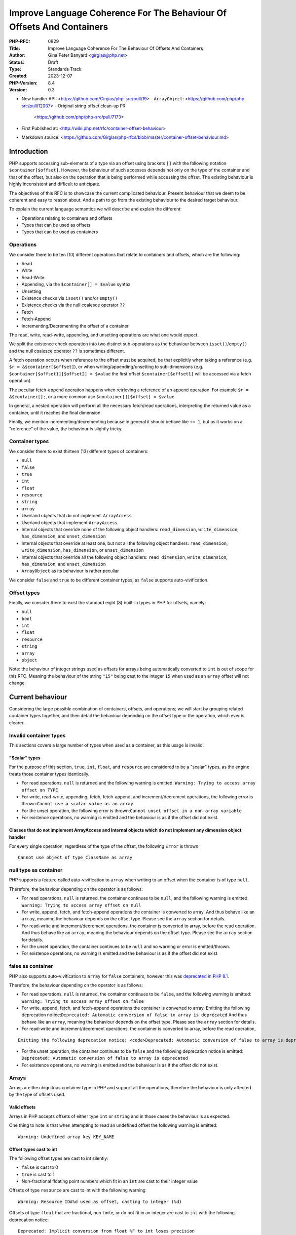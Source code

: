 Improve Language Coherence For The Behaviour Of Offsets And Containers
======================================================================

:PHP-RFC: 0829
:Title: Improve Language Coherence For The Behaviour Of Offsets And Containers
:Author: Gina Peter Banyard <girgias@php.net>
:Status: Draft
:Type: Standards Track
:Created: 2023-12-07
:PHP-Version: 8.4
:Version: 0.3

-  New handler API: <https://github.com/Girgias/php-src/pull/19>
   -  ``ArrayObject``: <https://github.com/php/php-src/pull/12037>
   -  Original string offset clean-up PR:
      <https://github.com/php/php-src/pull/7173>

-  First Published at:
   <http://wiki.php.net/rfc/container-offset-behaviour>
-  Markdown source:
   <https://github.com/Girgias/php-rfcs/blob/master/container-offset-behaviour.md>

Introduction
------------

PHP supports accessing sub-elements of a type via an offset using
brackets ``[]`` with the following notation ``$container[$offset]``.
However, the behaviour of such accesses depends not only on the type of
the container and that of the offset, but also on the operation that is
being performed while accessing the offset. The existing behaviour is
highly inconsistent and difficult to anticipate.

The objectives of this RFC is to showcase the current complicated
behaviour. Present behaviour that we deem to be coherent and easy to
reason about. And a path to go from the existing behaviour to the
desired target behaviour.

To explain the current language semantics we will describe and explain
the different:

-  Operations relating to containers and offsets
-  Types that can be used as offsets
-  Types that can be used as containers

Operations
~~~~~~~~~~

We consider there to be ten (10) different operations that relate to
containers and offsets, which are the following:

-  Read
-  Write
-  Read-Write
-  Appending, via the ``$container[] = $value`` syntax
-  Unsetting
-  Existence checks via ``isset()`` and/or ``empty()``
-  Existence checks via the null coalesce operator ``??``
-  Fetch
-  Fetch-Append
-  Incrementing/Decrementing the offset of a container

The read, write, read-write, appending, and unsetting operations are
what one would expect.

We split the existence check operation into two distinct sub-operations
as the behaviour between ``isset()``/``empty()`` and the null coalesce
operator ``??`` is sometimes different.

A fetch operation occurs when reference to the offset must be acquired,
be that explicitly when taking a reference (e.g.
``$r = &$container[$offset]``), or when writing/appending/unsetting to
sub-dimensions (e.g. ``$container[$offset1][$offset2] = $value`` the
first offset ``$container[$offset1]`` will be accessed via a fetch
operation).

The peculiar fetch-append operation happens when retrieving a reference
of an append operation. For example ``$r = &$container[];``, or a more
common use ``$container[][$offset] = $value``.

In general, a nested operation will perform all the necessary fetch/read
operations, interpreting the returned value as a container, until it
reaches the final dimension.

Finally, we mention incrementing/decrementing because in general it
should behave like ``+= 1``, but as it works on a "reference" of the
value, the behaviour is slightly tricky.

Container types
~~~~~~~~~~~~~~~

We consider there to exist thirteen (13) different types of containers:

-  ``null``
-  ``false``
-  ``true``
-  ``int``
-  ``float``
-  ``resource``
-  ``string``
-  ``array``
-  Userland objects that do *not* implement ``ArrayAccess``
-  Userland objects that implement ``ArrayAccess``
-  Internal objects that override none of the following object handlers:
   ``read_dimension``, ``write_dimension``, ``has_dimension``, and
   ``unset_dimension``
-  Internal objects that override at least one, but not all the
   following object handlers: ``read_dimension``, ``write_dimension``,
   ``has_dimension``, or ``unset_dimension``
-  Internal objects that override all the following object handlers:
   ``read_dimension``, ``write_dimension``, ``has_dimension``, and
   ``unset_dimension``
-  ``ArrayObject`` as its behaviour is rather peculiar

We consider ``false`` and ``true`` to be different container types, as
``false`` supports auto-vivification.

Offset types
~~~~~~~~~~~~

Finally, we consider there to exist the standard eight (8) built-in
types in PHP for offsets, namely:

-  ``null``
-  ``bool``
-  ``int``
-  ``float``
-  ``resource``
-  ``string``
-  ``array``
-  ``object``

Note: the behaviour of integer strings used as offsets for arrays being
automatically converted to ``int`` is out of scope for this RFC. Meaning
the behaviour of the string ``"15"`` being cast to the integer ``15``
when used as an ``array`` offset will not change.

Current behaviour
-----------------

Considering the large possible combination of containers, offsets, and
operations; we will start by grouping related container types together,
and then detail the behaviour depending on the offset type or the
operation, which ever is clearer.

Invalid container types
~~~~~~~~~~~~~~~~~~~~~~~

This sections covers a large number of types when used as a container,
as this usage is invalid.

"Scalar" types
^^^^^^^^^^^^^^

For the purpose of this section, ``true``, ``int``, ``float``, and
``resource`` are considered to be a "scalar" types, as the engine treats
those container types identically.

-  For read operations, ``null`` is returned and the following warning
   is emitted: ``Warning: Trying to access array offset on TYPE``

-  For write, read-write, appending, fetch, fetch-append, and
   increment/decrement operations, the following error is
   thrown:``Cannot use a scalar value as an array``

-  For the unset operation, the following error is
   thrown:``Cannot unset offset in a non-array variable``

-  For existence operations, no warning is emitted and the behaviour is
   as if the offset did not exist.

Classes that do not implement ArrayAccess and Internal objects which do not implement any dimension object handler
^^^^^^^^^^^^^^^^^^^^^^^^^^^^^^^^^^^^^^^^^^^^^^^^^^^^^^^^^^^^^^^^^^^^^^^^^^^^^^^^^^^^^^^^^^^^^^^^^^^^^^^^^^^^^^^^^^

For every single operation, regardless of the type of the offset, the
following ``Error`` is thrown:

::

   Cannot use object of type ClassName as array

null type as container
~~~~~~~~~~~~~~~~~~~~~~

PHP supports a feature called auto-vivification to ``array`` when
writing to an offset when the container is of type ``null``.

Therefore, the behaviour depending on the operator is as follows:

-  For read operations, ``null`` is returned, the container continues to
   be ``null``, and the following warning is emitted:
   ``Warning: Trying to access array offset on null``

-  For write, append, fetch, and fetch-append operations the container
   is converted to array. And thus behave like an ``array``, meaning the
   behaviour depends on the offset type. Please see the ``array``
   section for details.

-  For read-write and increment/decrement operations, the container is
   converted to array, before the read operation. And thus behave like
   an ``array``, meaning the behaviour depends on the offset type.
   Please see the ``array`` section for details.

-  For the unset operation, the container continues to be ``null`` and
   no warning or error is emitted/thrown.

-  For existence operations, no warning is emitted and the behaviour is
   as if the offset did not exist.

false as container
~~~~~~~~~~~~~~~~~~

PHP also supports auto-vivification to ``array`` for ``false``
containers, however this was `deprecated in PHP
8.1 </rfc/autovivification_false>`__.

Therefore, the behaviour depending on the operator is as follows:

-  For read operations, ``null`` is returned, the container continues to
   be ``false``, and the following warning is emitted:
   ``Warning: Trying to access array offset on false``

-  For write, append, fetch, and fetch-append operations the container
   is converted to array, Emitting the following deprecation
   notice:``Deprecated: Automatic conversion of false to array is deprecated``
   And thus behave like an ``array``, meaning the behaviour depends on
   the offset type. Please see the ``array`` section for details.

-  For read-write and increment/decrement operations, the container is
   converted to array, before the read operation,

::

   Emitting the following deprecation notice: <code>Deprecated: Automatic conversion of false to array is deprecated</code> And thus behave like an <php>array</php>, meaning the behaviour depends on the offset type.  Please see the <php>array</php> section for details.

-  For the unset operation, the container continues to be ``false`` and
   the following deprecation notice is emitted:
   ``Deprecated: Automatic conversion of false to array is deprecated``

-  For existence operations, no warning is emitted and the behaviour is
   as if the offset did not exist.

Arrays
~~~~~~

Arrays are the ubiquitous container type in PHP and support all the
operations, therefore the behaviour is only affected by the type of
offsets used.

Valid offsets
^^^^^^^^^^^^^

Arrays in PHP accepts offsets of either type ``int`` or ``string`` and
in those cases the behaviour is as expected.

One thing to note is that when attempting to read an undefined offset
the following warning is emitted:

::

   Warning: Undefined array key KEY_NAME

Offset types cast to int
^^^^^^^^^^^^^^^^^^^^^^^^

The following offset types are cast to int silently:

-  ``false`` is cast to 0
-  ``true`` is cast to 1
-  Non-fractional floating point numbers which fit in an ``int`` are
   cast to their integer value

Offsets of type ``resource`` are cast to int with the following warning:

::

   Warning: Resource ID#%d used as offset, casting to integer (%d)

Offsets of type ``float`` that are fractional, non-finite, or do not fit
in an integer are cast to ``int`` with the following deprecation notice:

::

   Deprecated: Implicit conversion from float %F to int loses precision

Offset types cast to string
^^^^^^^^^^^^^^^^^^^^^^^^^^^

-  ``null`` is cast to an empty string

Invalid offsets
^^^^^^^^^^^^^^^

The following offset types are invalid offsets types for arrays:

-  ``array``
-  ``object``

The behaviour is identical for all operations except existence checks
with ``isset()``/``empty()``.

Generally the following error is thrown:

::

   Cannot access offset of type TYPE on array

For ``isset()`` and ``empty()`` the following error is thrown:

::

   Cannot access offset of type TYPE in isset or empty

Strings
~~~~~~~

Strings in PHP are effectively byte-arrays, as such the only valid type
of offsets are integers. However, the behaviour in regard to string
offsets is extremely inconsistent and complicated. To showcase the
current behaviour we will explain the behaviour by going through each
different offset type.

Moreover, some operations are invalid on string offsets:

-  Read-Write operations on a string offset will throw the following
   error: ``Cannot use assign-op operators with string offsets``

-  Unset operations on a string offset will throw the following error:
   ``Cannot unset string offsets``

-  The append and fetch-append operations will throw the following
   error: ``[] operator not supported for strings``

-  Fetch operations will throw different errors depending on the fetch
   operation, *after* the type of the offset has been checked:

   -  For attempting to retrieve a reference to a string offset:
      ``Cannot create references to/from string offsets``
   -  For attempting to use the string offset as a container:
      ``Cannot use string offset as an array``
   -  For attempting to use the string offset as an object:
      ``Cannot use string offset as an object``
   -  For attempting to use increment or decrement the string offset:
      ``Cannot increment/decrement string offsets``

Attempting to read a non initialized string offset emits the following
warning:

::

   Warning: Uninitialized string offset INTEGER

Finally, attempting to write more than one byte to a string offset will
emit the following warning:

::

   Warning: Only the first byte will be assigned to the string offset

Integer offsets
^^^^^^^^^^^^^^^

Integers are the only valid offset type, however, some integers values
remain invalid offsets.

Indeed, a negative offset can be outside the range of a valid string
offsets. Negative offsets start counting from the end of the string, if
the absolute value of the offset is greater than ``strlen($string)`` it
implies that the negative offset points to a byte before the first byte
of the string, therefore being invalid, when attempting to perform a
write operation in such cases the following warning is emitted:

::

   Warning: Illegal string offset %s

Offset types that warn about being cast to int
^^^^^^^^^^^^^^^^^^^^^^^^^^^^^^^^^^^^^^^^^^^^^^

The offset types

-  ``null``
-  ``bool``
-  ``float``

have a simple behaviour. They are cast to ``int`` and behave like an
integer offset.

The following warning is emitted for all operations except existence
check operations (this includes read-write operations which emits the
warning prior to the ``Error`` being thrown) before being cast to
``int``:

::

   Warning: String offset cast occurred

However, floating point numbers that are fractional, non-finite, or do
not fit in an integer; emit the following deprecation notice when using
an existence check with ``isset()`` or ``empty()``:

::

   Deprecated: Implicit conversion from float %F to int loses precision

.. _invalid-offsets-1:

Invalid offsets
^^^^^^^^^^^^^^^

The following offset types are invalid string offsets types:

-  ``array``
-  ``object``
-  ``resource``

For Read, Write, Existence checks via the null coalesce operator ``??``,
and even Read-Write the following error is thrown:

::

   Cannot access offset of type %s on string

For existence checks via ``isset()`` and ``empty()`` no warning is
emitted and the behaviour is as if the offset did not exist.

String offsets
^^^^^^^^^^^^^^

Using a string as an offset adds yet another layer of complexity as a
string might be:

-  Numeric integer
-  Numeric float
-  Leading numeric integer
-  Leading numeric float
-  Non-numeric

Although the concept of leading numeric strings has been mostly been
removed with the `Saner numeric strings
RFC </rfc/saner-numeric-strings>`__ due to backwards compatibility
concerns some part of the engine are still aware of them, string offsets
being one such case.

Numeric integer
'''''''''''''''

Numeric integer strings behave like a normal integer type.

Leading numeric integer
'''''''''''''''''''''''

Leading numeric integers act similarly to `Offset types that warn about
being cast to int <#offset_types_that_warn_about_being_cast_to_int>`__
but rather than emitting the ``Warning: String offset cast occurred``
warning it emits a ``Warning: Illegal string offset "%s"`` warning.

One difference however, is that this warning is also emitted for
existence checks via the null coalesce operator ``??``, but existence
checks with ``isset()`` and ``empty()`` remain silent.

However, the behaviour of ``isset()`` and ``empty()`` is completely
broken in this case. It always indicates that an offset does not exist,
when in fact it can be accessed:

.. code:: php

   <?php
   $s = "abcdefghijklmnopqrst";
   $o = "5x4";
   var_dump(isset($s[$o]));
   var_dump(empty($s[$o]));
   var_dump($s[$o] ?? "default");
   var_dump($s[$o]);

results in the following output:

::

   bool(false)
   bool(true)

   Warning: Illegal string offset "5x4" in /tmp/preview on line 7
   string(1) "f"

   Warning: Illegal string offset "5x4" in /tmp/preview on line 8
   string(1) "f"

Other strings
'''''''''''''

Non-numeric, numeric float, and leading numeric float string offsets
behave like an invalid string offset, with one exception, they do not
throw an error for existence checks via the null coalesce operator
``??``.

Meaning the behaviour is identical to existence checks with ``isset()``
and ``empty()``.

Internal objects
~~~~~~~~~~~~~~~~

Internal objects can overload the different operations by replacing the
following mandatory object handlers:

-  ``read_dimension(zend_object *object, zval *offset, int type, zval *rv)``
-  ``write_dimension(zend_object *object, zval *offset, zval *value)``
-  ``has_dimension(zend_object *object, zval *member, int check_empty)``
-  ``unset_dimension(zend_object *object, zval *offset)``

The default handlers provided by ``std_object_handlers``, which are used
by userland objects, verifies if ``ArrayAccess`` is implemented and
calls the relevant method, or throw an ``Error`` if not.

One important thing to note is that internal objects can overload only
*some* of the handlers. One such example is the DOM extension, that only
overwrites the read and has handlers for ``DOMNodeMap`` and
``DOMNodeList``. Other extensions overwrite the handler to immediately
throw an error, or customize the error message (e.g. ``PDORow`` for
write and unset operations). The ``ResourceBundle`` class overloads the
``read_dimension`` handler, but not the ``has_dimension`` handler, which
leads to a situation where one can access offset but not check for their
existence.

Moreover, it is *not required* for an internal object that overwrites
those handlers to implement ``ArrayAccess``, this is the case for all
non-SPL extension. This is especially confusing for ``SimpleXMLElement``
as it actually overloads and supports all the dimension handlers.

Let's now have a more in depth look at the individual object handlers,
and some of the pitfalls the current object handler API design causes.

The has_dimension handler
^^^^^^^^^^^^^^^^^^^^^^^^^

The ``check_empty`` parameter of the ``has_dimension`` is there to
indicate to the handler if the existence check is a call to ``isset()``
or ``empty()`` and the handler must implement the logic for determining
if the value is falsy or not. This is error-prone, and indeed ``PDORow``
did not implement the logic for handling calls to ``empty()`` properly.
 [1]_

One other requirement of the ``has_dimension`` is to return ``false`` if
the offset exists but the value at this offset is ``null``, this is to
mimic the semantics of ``isset()``. However, this is error-prone (e.g.
``PDORow`` didn't implement this logic correctly) and also prevents
supporting objects in ``array_key_exists()`` as this function explicitly
does *not* check the value pointed to by the offset.

This requirement is explicitly violated in ``SplObjectStorage`` with a
comment explaining that because ``SplObjectStorage::offsetExists()`` is
an alias of ``SplObjectStorage::contains()`` the ``has_dimension``
handler returns ``true`` even if the value is ``null``.

The write_dimension handler
^^^^^^^^^^^^^^^^^^^^^^^^^^^

The ``write_dimension`` handler is also responsible for the appending
operation, in which case the ``offset`` parameter is the ``NULL``
pointer. Therefore, it is possible for an internal object to allowing
writing to an offset, but not appending to the object by throwing en
exception when the ``offset`` pointer is null. ``SplFixedArray`` for
example does this.

The read_dimension handler
^^^^^^^^^^^^^^^^^^^^^^^^^^

The ``type`` parameter of the ``read_dimension`` indicates the type of
the operation the read handler is called in, and is provided by the VM
at run time. It may be one of ``BP_VAR_R``, ``BP_VAR_W``, ``BP_VAR_RW``,
``BP_VAR_IS``, or ``BP_VAR_UNSET``.

Obviously, the ``read_dimension`` handler is called for read operations
with the ``type`` being ``BP_VAR_R`` in that case.

However, the ``read_dimension`` handler is also called for existence
checks via the null coalesce operator ``??``, in which case
``BP_VAR_IS`` is passed to the ``type`` parameter.

Finally, the ``read_dimension`` handler is also called for fetch and
fetch-append operations. In which case the ``type`` parameter might be
``BP_VAR_W``, ``BP_VAR_RW``, or ``BP_VAR_UNSET`` depending on what the
purpose of the fetch is. (Note: retrieving a reference is a ``BP_VAR_W``
operation.) For the fetch-append operation the ``offset`` parameter is
the ``NULL`` pointer, mimicking the behaviour of the ``write_handler``.

This effectively means that the ``read_dimension`` handler must handle
every possible ``BP_VAR_*`` type and possibly not having an offset.

The complexity of these requirements for the ``read_dimension`` handler
are generally not understood, and was the source of a bug in ``PDORow``
which did a ``NULL`` pointer dereference for fetch-append operations.
 [2]_

The only extension that properly implements all this complexity is
SimpleXML and uses it to support auto-vivification of XML elements.

General handler requirements and pitfalls
^^^^^^^^^^^^^^^^^^^^^^^^^^^^^^^^^^^^^^^^^

For classes that are not final, all overridden dimension handlers must
forward calls to the userland methods if a child class implements
``ArrayAccess``. If not, the child class's ``ArrayAccess`` methods are
never called. Such bugs exist in ext/dom, and it is not clear how to fix
them.

To help with this case, the ``zend_class_arrayaccess_funcs`` struct is
populated with the ``zend_function *`` pointers of the overloaded
methods when ``ArrayAccess`` is implemented. And the corresponding
pointer on the ``zend_class_entry`` is set to point to this allocated
struct. However, as far as we can tell only SPL actually uses this.

One additional pitfall that is common to all dimension handlers is the
need to call ``ZVAL_DEREF()`` on the offset ``zval*`` so that when PHP
references are used they work properly. This requirement wasn't followed
by ``DOMNodeMap`` and ``DOMNodeList``  [3]_, ``ResourceBundle``  [4]_,
and ``PDORow``  [5]_. Moreover, some extensions do dereference the
offset, but only indirectly, and it is not know if this was done on
purpose or happens to work, for example ``FFI\CData`` dereferences them
via the call to ``zval_get_long()``. Meanwhile ``SplObjectStorage``
fallbacks to calling the PHP method implementation instead of using the
C handler, which will dereference the reference as the parameter is
by-value.

Userland classes that implement ArrayAccess
~~~~~~~~~~~~~~~~~~~~~~~~~~~~~~~~~~~~~~~~~~~

Userland classes can overload the dimension access operators by
implementing the ``ArrayAccess`` interface. The four interface methods
roughly correspond to the four relevant dimension object handlers.

The interface methods are called in the following way for the different
operations:

-  Read: the ``ArrayAccess::offsetGet($offset)`` method is called with
   ``$offset`` being equal to the value between ``[]``

-  Write: the ``ArrayAccess::offsetSet($offset, $value)`` method is
   called with ``$offset`` being equal to the value between ``[]`` and
   ``$value`` being the value that is being assigned to the offset.

-  Read-Write: the ``ArrayAccess::offsetGet($offset)`` method is called
   with ``$offset`` being equal to the value between ``[]``, the binary
   operation is then performed, and if the binary operation succeeds the
   ``ArrayAccess::offsetSet($offset, $value)`` method is called with
   ``$value`` being the result of the binary operation

-  Appending: the ``ArrayAccess::offsetSet($offset, $value)`` method is
   called with ``$offset`` being equal to ``null`` and ``$value`` being
   the value that is being appended to the container.

-  Unsetting: the ``ArrayAccess::offsetUnset($offset)`` method is called
   with ``$offset`` being equal to the value between ``[]``

-  Existence checks via isset(): the
   ``ArrayAccess::offsetExists($offset)`` method is called with
   ``$offset`` being equal to the value between ``[]``

-  Existence checks via empty(): the
   ``ArrayAccess::offsetExists($offset)`` method is called with
   ``$offset`` being equal to the value between ``[]`` if ``true`` is
   returned, a call to ``ArrayAccess::offsetGet($offset)`` is made to
   check the value is falsy or not.

-  Existence checks via the null coalesce operator ``??``: the
   ``ArrayAccess::offsetExists($offset)`` method is called with
   ``$offset`` being equal to the value between ``[]`` if ``true`` is
   returned, a call to ``ArrayAccess::offsetGet($offset)`` is made to
   retrieve the value. (Note this is handled by the default
   ``read_dimension`` object handler instead of the ``has_dimension``
   handler)

-  Fetch: the ``ArrayAccess::offsetGet($offset)`` method is called with
   ``$offset`` being equal to the value between ``[]``

-  Fetch Append: the ``ArrayAccess::offsetGet($offset)`` method is
   called with ``$offset`` being equal to ``null``

-  Increment/Decrement: behaves like a fetch operation

Because ``ArrayAccess::offsetGet($offset)`` is called for fetching
operations, if it does not return an object or by-reference, the
following notice is emitted:

::

   Notice: Indirect modification of overloaded element of ClassName has no effect in %s on line %d

Of note is the behaviour with ``isset()``. Because the value at the
offset is never checked via a call to ``offsetGet()``, a correct
implementation of the ``offsetExists($offset)`` method that follows the
general ``isset()`` semantics, *must* return ``false`` if the backing
value is ``null``. As such the following implementation of
``ArrayAccess`` is semantically *incorrect*:

.. code:: php

   class A implements ArrayAccess {
       private array $a = [];
       
       public function offsetSet($offset, $value): void {
           var_dump(__METHOD__);
           $this->a[$offset] = $value;
       }
       public function offsetGet($offset): mixed {
           var_dump(__METHOD__);
           return $this->a[$offset];
       }
       public function offsetUnset($offset): void {
           var_dump(__METHOD__);
           unset($this->a[$offset]);
       }
       public function offsetExists($offset): bool {
           var_dump(__METHOD__);
           return array_key_exists($offset, $this->a);
       }
   }

Indeed, the following call sequence would break the expectations of
``isset()`` by returning ``true``:

.. code:: php

   $a = new A();

   $a[3] = null;
   var_dump(isset($a[3]));

This behaviour is confusing to users and has been reported as a bug for
`WeakMap <https://github.com/php/php-src/issues/8437>`__.

ArrayObject
~~~~~~~~~~~

``ArrayObject`` has some peculiar behaviour as it attempts to mimic the
built-in ``array`` type by implementing various interfaces and object
handlers.

Moreover, it allows to use another object as the backing "array" in
which case offsets correspond to properties of the passed object.

This feature is currently implemented in such a way that it breaks
assumptions surrounding objects. Indeed, ``ArrayObject`` will write to
the property HashTable directly, by-passing any write restrictions on
the property. This includes overwriting ``readonly`` properties that
have been already set, overwriting typed properties with values of
incorrect types, suppressing dynamic properties deprecation notices, and
ignoring any ``__set()`` or ``__get()`` magic methods.

``ArrayObject`` has an ``append()`` method that can be called to append
values to it. However, counterintuitively, this method is *\*not*\ \*
called when using the append operations ``$ArrayObject[] = $value``, as
the method that is actually called is ``offsetSet(null, $value)``. This
gets even more confusing when subclassing ``ArrayObject`` and redefining
``append()`` to modify the default appending behaviour.

Moreover, attempting to call ``append()`` when the backing array is
another object, correctly throws an
``Error: Cannot append properties to objects, use ArrayObject::offsetSet() instead``,
but when using the appending operator this error does not get thrown.

Another problem is that ``offsetSet()`` cannot distinguish between using
``null`` as an explicit offset or being provided by default for the
appending operation, it treats both of these cases as an appending
operations. This leads to an inconsistency as one can set a value to an
offset of ``null``, but not be able to read it, as for read operations
``null`` gets converted to an empty string, like for the built-in array
type.

One final problem with ``ArrayObject`` is the implementation around
``isset()``, when using it without a backing object, it works as
intended and like an array. However, when using a backing object any
offset that correspond to a declared property is considered to exist,
even if it is an uninitialized typed property.

The following code:

.. code:: php

   class T {
       public int $p;
   }

   $o = new T();
   $a = new ArrayObject($o);
   var_dump(isset($a['p']));
   var_dump($a['p']);

results in the following behaviour:

::

   bool(true)

   Warning: Undefined array key "p" in %s on line %d
   NULL

while keeping the typed property in an uninitialized state.

Ideal semantics
---------------

In this section we present semantics for containers and how offsets
should behave for this sort of container, that are easy to reason about
and remember.

Valid container types are:

-  ``array``
-  ``string``
-  ``object`` that implement an interface indicating it can be used as a
   container

.. _arrays-1:

Arrays
~~~~~~

The semantics of arrays are mostly unchanged, except in regard to the
handling of offset types.

Valid offset types for array are ``int`` and ``string``, all other
offset types throw a ``TypeError``; regardless of the operation being
performed.

.. _strings-1:

Strings
~~~~~~~

The semantics of strings are mostly unchanged, except in regard to the
handling of offset types.

The only valid offset type for strings is ``int``, all other offset
types throw a ``TypeError``; regardless of the operation being
performed.

null
~~~~

The semantics of ``null`` are mostly unchanged. It continues to support
auto-vivification to ``array``, except for read, and read-write
operations; in which case a ``TypeError`` is thrown about invalid access
of an offset on ``null``. Meaning that auto-vivification to ``array`` is
supported for write, append, fetch, and fetch-append operations.

Moreover, it continues to short-cut nested dimension checks with
existence check operations.

Objects
~~~~~~~

Objects should be able to implement an interface for each corresponding
operation they support:

-  Read and existence checks
-  Write
-  Appending
-  Unsetting
-  Fetching
-  Fetch appending

If an object is used in a container operation and does not implement the
corresponding interface, a ``TypeError`` is thrown.

Existence checks for ``isset()``/``empty()`` and the null coalesce
operator ``??`` should follow the following algorithm:

-  Call method to verify the offset exists:

   -  If it does not exist: return ``false`` (``true`` for ``empty()``)
   -  Otherwise: call method to get value of offset:

   #. If the value is ``null`` (or falsy for ``empty()``) return
      ``false`` (``true`` for ``empty()``)
   #. Otherwise: return ``true`` (``false`` for ``empty()``)

The following algorithm is easily understood and means general
assumptions about the existence check method are valid.

.. _invalid-container-types-1:

Invalid container types
~~~~~~~~~~~~~~~~~~~~~~~

This corresponds to all other types and objects that do not implement an
interface indicating it can be used as a container.

This should throw a ``TypeError`` for every single operation, regardless
of the type of the offset.

Ideally, the error message is standardized to be consistent and
descriptive for all types.

One possibility is ``Cannot use value of type TYPE as an array``.

Motivations
-----------

We think that the proposed ideal semantics would make it obvious and
intuitive for what would happen when using offsets and containers in
PHP.

We will slightly expand on the motivation for certain changes.

Throwing Errors for invalid container types for all operations
~~~~~~~~~~~~~~~~~~~~~~~~~~~~~~~~~~~~~~~~~~~~~~~~~~~~~~~~~~~~~~

This should be self-explanatory, attempting to use a type which is not a
container as a container is a programming error.

This is applicable even when checking for the existence of an offset.

Throwing Errors for invalid offset types for all operations
~~~~~~~~~~~~~~~~~~~~~~~~~~~~~~~~~~~~~~~~~~~~~~~~~~~~~~~~~~~

Similarly, using invalid offset types on a container is a programming
error, regardless of checking for the existence of an offset or not.

Moreover, ``array`` offsets already behaves this way.

Change requirements for the has_dimension handler
~~~~~~~~~~~~~~~~~~~~~~~~~~~~~~~~~~~~~~~~~~~~~~~~~

The current requirements are very confusing and unintuitive.

As show-cased the requirement to return ``false`` if the offset exist
but is ``null`` is largely misunderstood and affects userland by
requiring them to propagate this behaviour to their implementation of
``offsetExists()``. Handling this correctly adds implementation
complexity as the ``has_dimension`` handler needs to effectively be able
to perform read operations, and if it doesn't it can lead to unintuitive
semantics if the handler considers ``null`` to be set. These semantics
also preventing the widening of the ``$array`` parameter type of
``array_key_exists()`` to accept objects that support accessing offsets,
something that has been requested by userland.  [6]_

Needing to handle ``empty()`` suffers most of the same implementation
pitfalls and unintuitive semantics if the handler considers non-falsy
things empty. Moreover, if we ever want to make ``empty()`` a simple
function an object handler cannot influence on its behaviour.

Migration path
--------------

To go from the current semantics and behaviour to the desired semantics
we propose the following changes for PHP 8.4, and PHP 9.0:

Changes in PHP 8.4
~~~~~~~~~~~~~~~~~~

Changes to objects
^^^^^^^^^^^^^^^^^^

Add granular interfaces
'''''''''''''''''''''''

Introduce new, more granular, interfaces:

-  ``DimensionReadable``: which would have the equivalent of
   ``offsetGet()`` and ``offsetExists()``
-  ``DimensionWritable``: which would have the equivalent of
   ``offsetSet()``
-  ``DimensionUnsetable``: which would have the equivalent of
   ``offsetUnset()``
-  ``Appendable``: which would have a single method
   ``append(mixed $value): mixed`` that is called when appending
-  ``DimensionFetchable``: which would extend ``DimensionReadable`` and
   have a method that returns by-reference
-  ``FetchAppendable``: which would extend ``Appendable`` and have a
   method that returns by-reference the appended value

.. code:: php

   interface DimensionReadable
   {
       public function offsetGet(mixed $offset): mixed;

       public function offsetExists(mixed $offset): bool;
   }

   interface DimensionFetchable extends DimensionReadable
   {
       public function &offsetFetch(mixed $offset): mixed;
   }

   interface DimensionWritable
   {
       public function offsetSet(mixed $offset, mixed $value): void;
   }

   interface DimensionUnsetable
   {
       public function offsetUnset(mixed $offset): void;
   }

   interface Appendable
   {
       public function append(mixed $value): void;
   }

   interface FetchAppendable extends Appendable
   {
       public function &fetchAppend(): mixed;
   }

Ideally, we would want the interfaces to have generic types, as this
would allow ``TypeErrors`` to be thrown by the engine without needing to
manually handle the type of the offset and/or value.

However, ``mixed`` allows us to migrate to generic types if we ever get
them.

Intersection and DNF types makes the addition and usage of more granular
interfaces possible.

Those new interfaces and methods provide clearer semantics and behaviour
that is known to be supported or not by the class, while simplifying the
implementation of said classes.

Cross-version compatible code can use DNF types to type their input
arguments, e.g:

.. code:: php

   function foo(ArrayAccess|(DimensionFetchable&DimensionWritable)) {
       /* Do something useful */
   }

Changes to internal objects
'''''''''''''''''''''''''''

Currently, the dimension handlers have a default handler which makes it
difficult to know if an object supports certain dimension handlers.

Therefore, we move the handlers out of the ``zend_object_handlers``
structure and into the ``zend_class_entry`` structure. We add new
handlers which correspond to the above interfaces which are all defined
in a new struct:

::

   typedef struct _zend_class_dimensions_functions {
       /* rv is a slot provided by the callee that is returned */
       zval *(*read_dimension)(zend_object *object, zval *offset, zval *rv);
       bool  (*has_dimension)(zend_object *object, zval *offset);
       zval *(*fetch_dimension)(zend_object *object, zval *offset, zval *rv);
       void  (*write_dimension)(zend_object *object, zval *offset, zval *value);
       void  (*append)(zend_object *object, zval *value);
       zval *(*fetch_append)(zend_object *object, zval *rv);
       void  (*unset_dimension)(zend_object *object, zval *offset);
   } zend_class_dimensions_functions;

If the object does not support being used as a container then the
pointer for the ``zend_class_dimensions_functions`` should be the
``NULL`` pointer. Otherwise, it should be allocated and be populated
with function pointers for the operations that are supported, and the
``NULL`` pointer for operations that are not.

Moreover, the object should implement the relevant interfaces for the
capabilities that it supports. This is relatively straight forward for
all bundled extensions except for ext/ffi as the ``CData`` class is used
to represent scalar data but also arrays and pointer types, which do
overload the dimension handlers.

The new handlers are slightly different from the existing one, as it is
designed to reduce implementation complexity of the handlers. The
``has_dimension`` handler does not know if it is being called with
``empty()``, as this is meaningless with the algorithm that is
implemented. Its only duty is to indicate if the offset exists or not,
not check if the backed value is ``null`` or ``falsy``. Moreover, it is
also called with the null coalesce operator.

This change means that the ``read_dimension`` doesn't need to know in
what context it is called, as it will only ever be called in a read
context. Because the fetch and fetch append handlers would be called
during fetching operations instead of the read handler.

Another consequence of using the new algorithm is that some
idiosyncratic code that produces side effects in the ``has_dimension``
handler might not work as before, this also applies to userland classes
implementing ``ArrayAccess``. For example, the following code:

.. code:: php

   class Test implements ArrayAccess {
       public function offsetExists($x): bool { $GLOBALS["name"] = 24; return true; }
       public function offsetGet($x): mixed { var_dump($x); return 42; }
       public function offsetSet($x, $y): void { }
       public function offsetUnset($x): void { }
   }

   $obj = new Test;
   $name = "foo";
   var_dump($obj[$name] ?? 12);
   var_dump($name);

currently produces the following output:

::

   string(3) "foo"
   int(42)
   int(24)

however, with the new algorithm, would produce this output:

::

   int(24)
   int(42)
   int(24)

As the ``offsetExists()`` wasn't called before, but now is.

Removal of the zend_class_arrayaccess_funcs struct and CE pointer
'''''''''''''''''''''''''''''''''''''''''''''''''''''''''''''''''

As the ``zend_class_arrayaccess_funcs`` struct was only used by SPL, and
it cannot fulfill its role anymore with the new dimension handlers, the
struct is removed and alongside it the pointer to such a struct on the
``zend_class_entry``.

Throw an Error when trying to increment or decrement an object offset
'''''''''''''''''''''''''''''''''''''''''''''''''''''''''''''''''''''

Incrementing/decrementing an object offset results in fetch operation,
whereas using ``+=``/``-=`` uses a Read-Write sequence, and usually when
acting on object properties this is what happens.

The current limitation is because we do not have sufficient specialized
VM opcodes for this specific case. Therefore, we propose to hard error,
like we do for string offsets, so that if we do add the relevant opcodes
we can properly support the Read-Write behaviour.

Changes to ArrayObject
''''''''''''''''''''''

The introduction of the new interfaces and handlers allows us to fix
part of the implementation of ``ArrayObject`` to follow the usual
semantics of ``array`` and not break assumptions around objects:

-  Implement the new interfaces
-  Call ``append()`` for the appending operation (following from the new
   ``Appendable`` interface)
-  Fix ``null`` offset handling (following from the proper support of
   the appending operation)
-  When using an object as a backing value:

   -  Throw ``Error`` on appending
   -  Emit dynamic properties warning when using an object as a backing
      value that does not allow dynamic properties
   -  Throw ``Error`` on writing to ``readonly`` properties
   -  Throw ``Error`` on writing a value of the wrong type to a typed
      property
   -  Throw ``Error`` when using an ``int`` as a property

-  Continue to ignore any ``__set()``/``__get()`` magic methods

Most of these changes are implemented as
`PR-12037 <https://github.com/php/php-src/pull/12037>`__.

Changes to ArrayAccess
''''''''''''''''''''''

Supporting ``ArrayAccess`` in a backwards compatibility way is slightly
tricky. It is effectively extending ``DimensionReadable``,
``DimensioWriteable``, and ``DimensionUnsettable``, but it also
"supports" appending, fetching, and fetch-appending.

The solution we came up with is for ``ArrayAccess`` to formally extend
``DimensionReadable``, ``DimensioWriteable``, and
``DimensionUnsettable``; but also add legacy dimension handlers
reproducing the current behaviour when appending, fetching, and
fetch-appending such an object. However, if one of the new interfaces is
implemented for dedicated support to appending, fetching, and
fetch-appending, then the new behaviour is used.

Changes to SplObjectStorage
'''''''''''''''''''''''''''

As mentioned previously, the current implementation of
``SplObjectStorage::offsetExists()`` violates the expectations of
``isset()``, however with the implementation of the new algorithm this
is fixed, which leads to a behavioural change.

Moreover, ``SplObjectStorage`` defines the following methods which are
aliases to the dimension handler methods:

-  ``SplObjectStorage::contains()`` for
   ``SplObjectStorage::offsetExists()``
-  ``SplObjectStorage::detatch()`` for
   ``SplObjectStorage::offsetUnset()``
-  ``SplObjectStorage::attach()`` for ``SplObjectStorage::offsetSet()``

However, extending ``SplObjectStorage`` and overwriting one of the alias
methods does \_not\_ modify the behaviour of using the offset access
operators. As such we propose to deprecate the aliases in favour of the
normal offset methods.

Changes to MultipleIterator
'''''''''''''''''''''''''''

The implementation of ``MultipleIterator`` shares the same internal
object handlers as ``SplObjectStorage``. This means it also supported
the various offset access operators as a consequence. As the dimension
handlers would no longer be part of the object handlers, this results in
``MultipleIterator`` not supporting them any longer.

As it does not implement ``ArrayAccess`` and there are no tests covering
this behaviour, it seems to us that this iterator was never designed to
be accessed with the offset access operators.

As such we do not intend to formally implement any interfaces and
support for using offset access operators with ``MultipleIterator``
objects would be removed.

Changes to array offset handling
^^^^^^^^^^^^^^^^^^^^^^^^^^^^^^^^

Disallow resources to be used as array offsets
''''''''''''''''''''''''''''''''''''''''''''''

Considering the phasing out of resources, resources being generally
considered equivalent as objects, and a warning having been emitted for
using resources as offset, we propose to promote this warning to a
TypeError in PHP 8.4.

This removes variations and a lot of complexity to the engine.

The ``array_key_exists()`` function, and any objects mimicking array
offsets, is also affected and would have the ``resource`` type removed
from the union type for the ``$key`` parameter.

Moreover, most code that expects resources as offsets already use an
explicit ``(int)`` cast to suppress the warnings.

Emit warnings for invalid offset types on arrays
''''''''''''''''''''''''''''''''''''''''''''''''

Emit the following warnings when using invalid offsets on an array, this
includes ``null``, ``bool``, and ``float`` types:

::

   Warning: offset of type TYPE has been cast to (int|string)

Changes to string offset handling
^^^^^^^^^^^^^^^^^^^^^^^^^^^^^^^^^

Disallow leading numeric strings to be used as string offsets
'''''''''''''''''''''''''''''''''''''''''''''''''''''''''''''

Considering the prolonged existence of notice/warnings when using
numeric strings, and the fact ``isset()/empty()`` is completely broken
with such offsets, we propose to promote this warning to the usual
``Cannot access offset of type %s on string`` error.

Normalize the behaviour of invalid string offsets
'''''''''''''''''''''''''''''''''''''''''''''''''

This effectively means that non integer-numeric strings used as an
offset for strings with the null coalesce operator ``??`` would throw
the following error:

::

   Cannot access offset of type %s on string

Emit warning for checking existence of string offset with invalid offset types
''''''''''''''''''''''''''''''''''''''''''''''''''''''''''''''''''''''''''''''

Emit a warning when using invalid offsets on a string during existence
check operations:

::

   Cannot access offset of type TYPE on string in isset or empty

Emit warning on read-write operations on null container
^^^^^^^^^^^^^^^^^^^^^^^^^^^^^^^^^^^^^^^^^^^^^^^^^^^^^^^

Emit the same warning as a simple read operation when using ``null`` as
a container:

::

   Warning: Trying to access array offset on null

Emit warnings for checking existence of offsets on invalid container types
^^^^^^^^^^^^^^^^^^^^^^^^^^^^^^^^^^^^^^^^^^^^^^^^^^^^^^^^^^^^^^^^^^^^^^^^^^

Emit a warning when using invalid offsets on an invalid container during
existence check operations as it is a programming error.

Note: this does *not* include ``null`` as a container, which will
continue to short-cut existence checks.

Improved error messages
^^^^^^^^^^^^^^^^^^^^^^^

Part of this RFC will be to improve error messages and indicate if the
value cannot be used as an array:

::

   Cannot use value of type TYPE as an array

And if the specific operation is not supported the error would resemble:

::

   Cannot OPERATION offset of type TYPE on value of type TYPE

Changes in a future version of PHP 8
~~~~~~~~~~~~~~~~~~~~~~~~~~~~~~~~~~~~

Internal objects must implement the relevant interfaces
^^^^^^^^^^^^^^^^^^^^^^^^^^^^^^^^^^^^^^^^^^^^^^^^^^^^^^^

This requirement would be checked in DEBUG builds of PHP.

The main reason for not making this a hard requirement with the other
proposed changes for PHP 8.4 is that the ``CData`` class from the FFI
extension is an opaque class that interfaces with different C data
types, such as scalars, C arrays, and pointers.

However, blindly adding the new dimension interfaces to indicate that
offsets can always be accessed would be a lie, as CData backing scalar
data types can not be accessed in this manner.

To properly support this, it requires refactoring the ``CData`` class
into a sealed interface and have concrete class implementation for the
different sorts of C data types, e.g. ``CScalar``, ``CArray``,
``CPointer``.

Changes in PHP 9.0
~~~~~~~~~~~~~~~~~~

Promote all warnings to ``Error``

Backward Incompatible Changes
-----------------------------

A recap of the BC breaking changes being introduced in PHP 8.4:

-  New algorithm when calling ``isset()``
-  ``resource`` as an offset type for arrays would throw an ``Error`` as
   of PHP 8.4
-  Trying to read offsets of a ``MultipleIterator`` object would throw
   an ``Error`` as of PHP 8.4
-  Leading numeric string used as an offset for strings would throw an
   ``Error`` as of PHP 8.4
-  Float numeric strings (i.e. non integer-numeric strings) used as an
   offset for strings would now throw an ``Error`` with the null
   coalesce operator ``??`` (in line with ``isset()``)
-  ``ArrayObject`` would behave more sensibly and in line with every
   other PHP object, rather than being weird

A recap of the new warnings being introduced in PHP 8.4:

-  A warning when checking the existence of an offset on invalid
   container types (except for ``null``)
-  A warning prior to reading an undefined offset when it is part of a
   read-write operation
-  A warning is emitted when trying to use a value of type ``null``,
   ``bool``, or ``float`` as an array offset
-  A warning is emitted when trying to check the existence of string
   offset with invalid offset types

A recap of the deprecations being introduced in PHP 8.4:

-  The ``SplObjectStorage::contains()`` method is deprecated in favour
   of ``SplObjectStorage::offsetExists()``
-  The ``SplObjectStorage::detatch()`` method is deprecated in favour of
   ``SplObjectStorage::offsetUnset()``
-  The ``SplObjectStorage::attach()`` method is deprecated in favour of
   ``SplObjectStorage::offsetSet()``

For details on each of those, refer to their relevant sections.

Version
-------

Next minor version, PHP 8.4, and next major version PHP 9.0.

Vote
----

As per the voting RFC a yes/no vote with a 2/3 majority is needed for
this proposal to be accepted.

Voting started on 2024-XX-XX and will end on 2024-XX-XX.

Question: Accept Improve language coherence for the behaviour of offsets and containers RFC?
~~~~~~~~~~~~~~~~~~~~~~~~~~~~~~~~~~~~~~~~~~~~~~~~~~~~~~~~~~~~~~~~~~~~~~~~~~~~~~~~~~~~~~~~~~~~

Voting Choices
^^^^^^^^^^^^^^

-  Yes
-  No

Future scope
------------

Ideas proposed in this section are not part of the RFC and may be
something to do as a follow-up to this RFC.

-  Phase out ``ArrayAccess``, c.f.
   https://wiki.php.net/rfc/phase_out_serializable
-  Deprecate ``ArrayObject``

References
----------

Current behaviour has been mostly discovered and documented by adding
behavioural tests in https://github.com/php/php-src/pull/12723

Behaviour for ArrayObject mostly comes out of attempting to fix various
bugs in https://github.com/php/php-src/pull/12037

.. [1]
   https://github.com/php/php-src/pull/13512

.. [2]
   https://github.com/php/php-src/pull/13512

.. [3]
   https://github.com/php/php-src/pull/13511

.. [4]
   https://github.com/php/php-src/pull/13503

.. [5]
   https://github.com/php/php-src/pull/13512

.. [6]
   https://externals.io/message/122435

Additional Metadata
-------------------

:Implementations: - New handler API: <https://github.com/Girgias/php-src/pull/19> - ``ArrayObject``: <https://github.com/php/php-src/pull/12037> - Original string offset clean-up PR: <https://github.com/php/php-src/pull/7173>
:Markdown Source: <https://github.com/Girgias/php-rfcs/blob/master/container-offset-behaviour.md>
:Original Authors: Gina Peter Banyard girgias@php.net
:Original PHP Version: PHP 8.4
:Original Status: Under Discussion
:Slug: container-offset-behaviour
:Wiki URL: https://wiki.php.net/rfc/container-offset-behaviour
